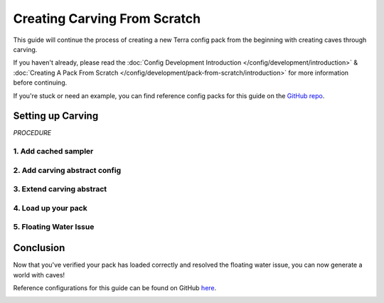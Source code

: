 =============================
Creating Carving From Scratch
=============================

This guide will continue the process of creating a new Terra config
pack from the beginning with creating caves through carving.

If you haven't already, please read the
:doc:`Config Development Introduction </config/development/introduction>` &
:doc:`Creating A Pack From Scratch </config/development/pack-from-scratch/introduction>`
for more information before continuing.

If you're stuck or need an example, you can find reference config packs for this guide on the
`GitHub repo <https://github.com/PolyhedralDev/TerraPackFromScratch/>`_\.

Setting up Carving
==================

`PROCEDURE`

1. Add cached sampler
---------------------

.. card::

    Utilizing a cached sampler will make config development easier when creating
    :doc:`noise sampler </config/documentation/objects/NoiseSampler>` expressions.

    Cached samplers allow a sampler to be used anywhere in the pack for
    :doc:`noise sampler </config/documentation/objects/NoiseSampler>` expressions and
    the :ref:`TerraScript Sampler Function <function-sampler>`.

    Cached samplers are extremely convenient especially when you have various expressions that utilize the same
    :doc:`noise sampler </config/documentation/objects/NoiseSampler>`.

    Open your pack manifest in your :ref:`editor of choice <editor>`.

    Add the following lines below to cache some samplers.

    .. code-block:: yaml
        :caption: pack.yml
        :linenos:
        :emphasize-lines: 9-23

        id: YOUR_PACK_ID

        addons:
          ...

        stages:
          ...

        samplers:
          simplex:
            dimensions: 2
            type: FBM
            octaves: 4
            sampler:
              type: OPEN_SIMPLEX_2
              frequency: 0.0075
          simplex3:
            dimensions: 3
            type: FBM
            octaves: 4
            sampler:
              type: OPEN_SIMPLEX_2
              frequency: 0.0075

    These samplers are little different from your usual ones through the use of :ref:`fractalization <sampler-fractalization>`.

    The fractalizer type ``FBM`` combines multiple layers (or octaves) of the :doc:`noise sampler </config/documentation/objects/NoiseSampler>`
    in order to add more detail to the sampler.

    The newly cached ``simplex`` sampler will be generally used for terrain samplers as they typically
    utilize 2 dimensions.

    The newly cached ``simplex3`` sampler will be used for the carving that will implemented in this guide as
    they work with 3 dimensions.

2. Add carving abstract config
------------------------------

.. card::

    An abstract carving config will be utilized for biomes to easily extend and inherit the carving.

    :ref:`Create a blank config file <create-config-file>` with the file name ``carving_land.yml``.

    Set the :ref:`config type <config-types>` via the ``type``
    :ref:`parameter <parameters>`, config ``id``, and ``abstract`` as shown below.

    .. code-block:: yaml
        :caption: carving_land.yml
        :linenos:
    
        id: CARVING_LAND
        type: BIOME
        abstract: true

    Add the following lines to add the carving sampler.

    .. code-block:: yaml
        :caption: carving_land.yml
        :linenos:
        :emphasize-lines: 5-29

        id: CARVING_LAND
        type: BIOME
        abstract: true

        carving:
          sampler:
            dimensions: 3
            type: EXPRESSION
            variables:

              carvingThreshold: 0.55 # Higher = less carving
              carvingMinHeight: -63
              carvingMaxHeight: 140
              carvingCap: 1 # Caps the amount of base carving

              spaghettiStrengthLarge: 0.59
              spaghettiStrengthSmall: 0.57

            expression: |
              -carvingThreshold
              + if(y<carvingMinHeight||y>carvingMaxHeight,0, // Skip unnecessary calculations
                min(carvingCap,
                  // Spaghetti Caves
                  max(
                    spaghettiStrengthLarge * ((-(|simplex3(x,y+0000,z)|+|simplex3(x,y+1000,z)|)/2)+1),
                    spaghettiStrengthSmall * ((-(|simplex3(x,y+2000,z)|+|simplex3(x,y+3000,z)|)/2)+1)
                  )
                )
              )

    .. tip::

        It is recommended to have read the :doc:`Creating Terrain From Scratch </config/development/pack-from-scratch/terrain>`
        and the :doc:`TerraScript Syntax </config/documentation/terrascript/syntax>` to have a better
        understanding.


    This carving sampler will carve out non-air blocks between the set maximum y-level of ``140`` and
    minimum y-level ``-63``.

    The sampler expression will produce results that resemble that of spaghetti caves.

    This guide will not go into the full depth of how this carving sampler works, but at least
    give a brief limited explanation.

    Starting with the expression is with the ``carvingThreshold`` value set to negative, which
    gets added to by the rest of the expression.

    The rest of the expression states that if ``y`` is less than ``carvingMinHeight`` or ``y`` is
    greater than ``carvingMaxHeight``, then output ``0``.

    This results in no block placement at that coordinate.

    The argument after ``0`` can be seen as the else statement. It contains ``min()``
    , which takes the lowest value between ``carvingCap`` and the ``max()`` that takes the
    highest value between two sets of simplex3 samplers with each sampler slightly offset from
    the other and added together.

    .. note::

        This carving contains only the spaghetti cave aspect from the default overworld config carving, which
        can be viewed through `GitHub <https://github.com/PolyhedralDev/TerraOverworldConfig/>`__.

3. Extend carving abstract
--------------------------

.. card::

    The land biome configs will need to extend ``CARVING_LAND`` in order for them to inherit the carving.

    Open ``FIRST_BIOME`` and ``SECOND_BIOME`` in your :ref:`editor of choice <editor>`.

    Add the ``CARVING_LAND`` to the ``extends`` parameter list of ``FIRST_BIOME`` and ``SECOND_BIOME``.

    .. code-block:: yaml
        :caption: first_biome.yml
        :linenos:
        :emphasize-lines: 3-5

        id: FIRST_BIOME
        type: BIOME
        extends:
          - BASE
          - CARVING_LAND

        ...

    .. code-block:: yaml
        :caption: second_biome.yml
        :linenos:
        :emphasize-lines: 3-5

        id: SECOND_BIOME
        type: BIOME
        extends:
          - BASE
          - CARVING_LAND

        ...

    .. warning::

        It is not recommended to add ``CARVING_LAND`` to ``OCEAN_BIOME`` as the carving is set with a max range value
        that will result in carved pockets of air with floating water in the ocean.

        Another abstract carving config with a reduced max carving height is recommended to avoid this issue.

.. image:: /img/config/development/pack-from-scratch/carving/carving.png

4. Load up your pack
--------------------

.. card::

  At this stage, your pack should now be capable of caves through carving.
  You can load up your pack by starting your development client / server which contains the pack you have just defined.
  You can confirm that your pack has loaded if the pack id (as specified in the pack manifest) appears when using the
  ``/packs`` command, or in your console when starting the server / client up.

  If for whatever reason your pack does not load, an error message will show up in console explaining why the pack
  has failed to load, please read through any of these errors and try to interpret what you may have done wrong,
  and follow through the previous steps again carefully.

  If you still are unable to load the pack, feel free to :doc:`contact us </contact>` with any relevant errors.

  .. attention::
      If you have loaded the pack and did the :doc:`Creating an Ocean from Scratch</config/development/pack-from-scratch/introduction>`,
      previosuly, you'll see cases of floating water, which had their adjacent solid
      blocks carved out by ``CARVING_LAND``.

      This issue will be addressed in the next step.

.. image:: /img/config/development/pack-from-scratch/carving/carving-issue.png

5. Floating Water Issue
-----------------------

.. card::

  There are several methods of dealing with the issue of floating water caused by carving.

  The simpler method that will be used in this guide is a feature that will place stone blocks in order to contain
  floating water blocks.

  :ref:`Create a blank config file <create-config-file>` with the file name ``contain_floating_water.yml``.

  Set the :ref:`config type <config-types>` via the ``type``
  :ref:`parameter <parameters>`, and config ``id`` as shown below.

  .. code-block:: yaml
      :caption: contain_floating_water.yml
      :linenos:

      id: CONTAIN_FLOATING_WATER
      type: FEATURE

  Add the highlighted lines to create this specific feature.

  .. code-block:: yaml
      :caption: contain_floating_water.yml
      :linenos:
      :emphasize-lines: 4-35

      id: CONTAIN_FLOATING_WATER
      type: FEATURE

      distributor:
        type: "YES"

      locator:
        type: AND
        locators:
          - type: PATTERN
            range: &range
              min: 0
              max: 63
            pattern:
              type: MATCH_AIR
              offset: 0
          - type: OR
            locators:
              - type: PATTERN
                range: *range
                pattern:
                  type: MATCH
                  block: minecraft:water
                  offset: 1
              - type: ADJACENT_PATTERN
                range: *range
                pattern:
                  type: MATCH
                  block: minecraft:water
                  offset: 0

      structures:
        distribution:
          type: CONSTANT
        structures: BLOCK:minecraft:stone

  The ``CONTAIN_FLOATING_WATER`` feature simply looks for air blocks with adjacent patterns of water blocks
  and places a stone block at that location.

.. card::

  Open your pack manifest in your :ref:`editor of choice <editor>`.

  Add a generation stage to your pack manifest to allow this feature to generate
  separately from other features.

  The generation stage will be called ``preprocessors`` for this guide.

  .. code-block:: yaml
      :caption: pack.yml
      :linenos:
      :emphasize-lines: 5-7

      id: YOUR_PACK_ID

      ...

      stages:
        - id: preprocessors
          type: FEATURE

        - id: trees
          type: FEATURE

        - id: flora
          type: FEATURE

.. card::

  The ``CONTAIN_FLOATING_WATER`` feature could be added individually to every biome config, but that can be tedious
  depending on the number of biomes your config pack has.

  Like in :doc:`Creating an Ocean from Scratch</config/development/pack-from-scratch/introduction>` with an ocean
  palette, an abstract config can be used to extend features for biomes to inherit and generate.

  Open your ``BASE`` config in your :ref:`editor of choice <editor>`.

  Add the following lines for biomes that extend ``BASE`` to inherit the ``preprocessors``
  feature generation from ``BASE``.

  .. code-block:: yaml
      :caption: base.yml
      :linenos:
      :emphasize-lines: 9-11

      id: BASE
      type: BIOME
      abstract: true

      ocean:
        palette: BLOCK:minecraft:water
        level: 62

      features:
        preprocessors:
          - CONTAIN_FLOATING_WATER

  It's not a perfect method, but it resolves the issue in a simple manner without much complication.

Conclusion
==========

Now that you've verified your pack has loaded correctly and resolved the floating water issue, you can
now generate a world with caves!

Reference configurations for this guide can be found on GitHub
`here <https://github.com/PolyhedralDev/TerraPackFromScratch/tree/master/8-adding-carving>`_.

.. image:: /img/config/development/pack-from-scratch/carving/carving-fixed.png